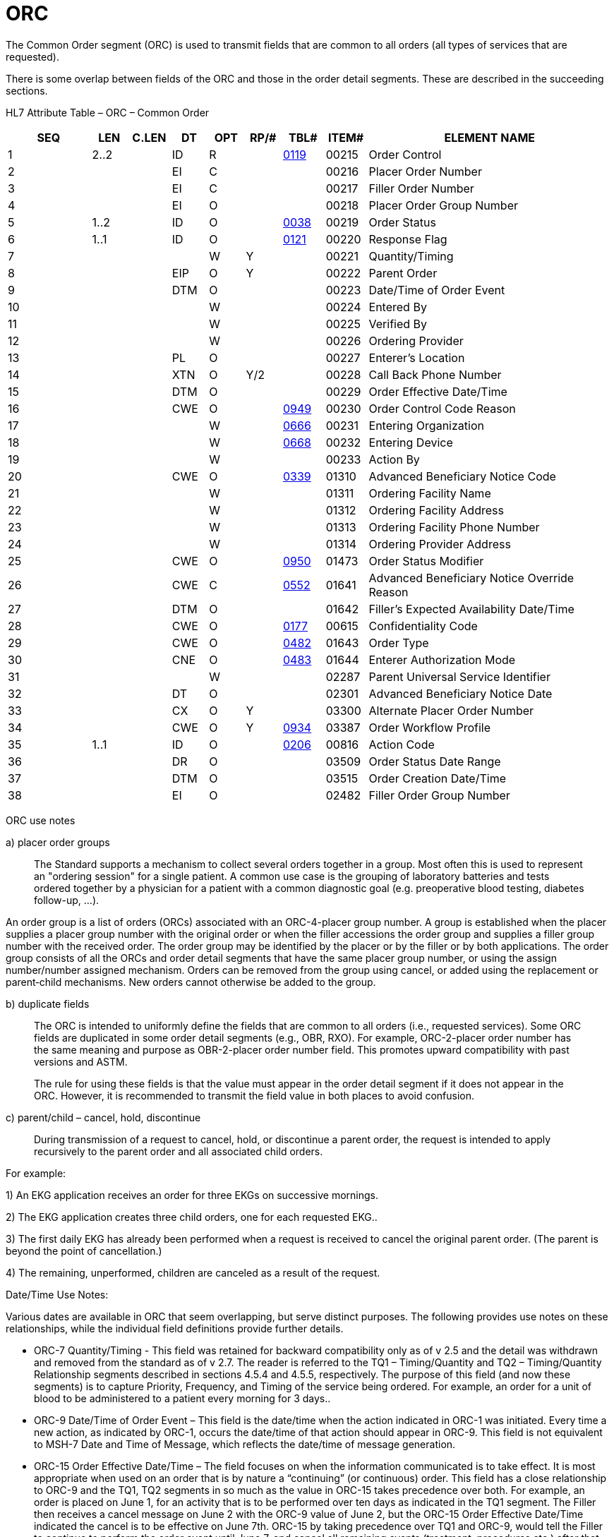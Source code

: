 = ORC
:render_as: Level3
:v291_section: 4.5.1

The Common Order segment (ORC) is used to transmit fields that are common to all orders (all types of services that are requested).

There is some overlap between fields of the ORC and those in the order detail segments. These are described in the succeeding sections.

HL7 Attribute Table – ORC – Common Order

[width="100%",cols="14%,6%,7%,6%,6%,6%,7%,7%,41%",options="header",]

|===

|SEQ |LEN |C.LEN |DT |OPT |RP/# |TBL# |ITEM# |ELEMENT NAME

|1 |2..2 | |ID |R | |file:///D:\AppData\Local\Microsoft\Windows\INetCache\Content.Outlook\8CXE3V7V\V282_CH02C_CodeTables.doc#0119[0119] |00215 |Order Control

|2 | | |EI |C | | |00216 |Placer Order Number

|3 | | |EI |C | | |00217 |Filler Order Number

|4 | | |EI |O | | |00218 |Placer Order Group Number

|5 |1..2 | |ID |O | |file:///E:\V2\v2.9%20final%20Nov%20from%20Frank\V29_CH02C_Tables.docx#HL70038[0038] |00219 |Order Status

|6 |1..1 | |ID |O | |file:///E:\V2\v2.9%20final%20Nov%20from%20Frank\V29_CH02C_Tables.docx#HL70121[0121] |00220 |Response Flag

|7 | | | |W |Y | |00221 |Quantity/Timing

|8 | | |EIP |O |Y | |00222 |Parent Order

|9 | | |DTM |O | | |00223 |Date/Time of Order Event

|10 | | | |W | | |00224 |Entered By

|11 | | | |W | | |00225 |Verified By

|12 | | | |W | | |00226 |Ordering Provider

|13 | | |PL |O | | |00227 |Enterer's Location

|14 | | |XTN |O |Y/2 | |00228 |Call Back Phone Number

|15 | | |DTM |O | | |00229 |Order Effective Date/Time

|16 | | |CWE |O | |file:///E:\V2\v2.9%20final%20Nov%20from%20Frank\V29_CH02C_Tables.docx#HL70949[0949] |00230 |Order Control Code Reason

|17 | | | |W | |file:///E:\V2\v2.9%20final%20Nov%20from%20Frank\V29_CH02C_Tables.docx#HL70666[0666] |00231 |Entering Organization

|18 | | | |W | |file:///E:\V2\v2.9%20final%20Nov%20from%20Frank\V29_CH02C_Tables.docx#HL70668[0668] |00232 |Entering Device

|19 | | | |W | | |00233 |Action By

|20 | | |CWE |O | |file:///E:\V2\v2.9%20final%20Nov%20from%20Frank\V29_CH02C_Tables.docx#HL70339[0339] |01310 |Advanced Beneficiary Notice Code

|21 | | | |W | | |01311 |Ordering Facility Name

|22 | | | |W | | |01312 |Ordering Facility Address

|23 | | | |W | | |01313 |Ordering Facility Phone Number

|24 | | | |W | | |01314 |Ordering Provider Address

|25 | | |CWE |O | |file:///E:\V2\v2.9%20final%20Nov%20from%20Frank\V29_CH02C_Tables.docx#HL70950[0950] |01473 |Order Status Modifier

|26 | | |CWE |C | |file:///E:\V2\v2.9%20final%20Nov%20from%20Frank\V29_CH02C_Tables.docx#HL70552[0552] |01641 |Advanced Beneficiary Notice Override Reason

|27 | | |DTM |O | | |01642 |Filler's Expected Availability Date/Time

|28 | | |CWE |O | |file:///E:\V2\v2.9%20final%20Nov%20from%20Frank\V29_CH02C_Tables.docx#HL70177[0177] |00615 |Confidentiality Code

|29 | | |CWE |O | |file:///E:\V2\v2.9%20final%20Nov%20from%20Frank\V29_CH02C_Tables.docx#HL70482[0482] |01643 |Order Type

|30 | | |CNE |O | |file:///E:\V2\v2.9%20final%20Nov%20from%20Frank\V29_CH02C_Tables.docx#HL70483[0483] |01644 |Enterer Authorization Mode

|31 | | | |W | | |02287 |Parent Universal Service Identifier

|32 | | |DT |O | | |02301 |Advanced Beneficiary Notice Date

|33 | | |CX |O |Y | |03300 |Alternate Placer Order Number

|34 | | |CWE |O |Y |file:///E:\V2\v2.9%20final%20Nov%20from%20Frank\V29_CH02C_Tables.docx#HL70934[0934] |03387 |Order Workflow Profile

|35 |1..1 | |ID |O | |file:///E:\V2\v2.9%20final%20Nov%20from%20Frank\V29_CH02C_Tables.docx#HL70206[0206] |00816 |Action Code

|36 | | |DR |O | | |03509 |Order Status Date Range

|37 | | |DTM |O | | |03515 |Order Creation Date/Time

|38 | | |EI |O | | |02482 |Filler Order Group Number

|===

ORC use notes

{empty}a) placer order groups

____

The Standard supports a mechanism to collect several orders together in a group. Most often this is used to represent an "ordering session" for a single patient. A common use case is the grouping of laboratory batteries and tests ordered together by a physician for a patient with a common diagnostic goal (e.g. preoperative blood testing, diabetes follow-up, …).

____

An order group is a list of orders (ORCs) associated with an ORC-4-placer group number. A group is established when the placer supplies a placer group number with the original order or when the filler accessions the order group and supplies a filler group number with the received order. The order group may be identified by the placer or by the filler or by both applications. The order group consists of all the ORCs and order detail segments that have the same placer group number, or using the assign number/number assigned mechanism. Orders can be removed from the group using cancel, or added using the replacement or parent‑child mechanisms. New orders cannot otherwise be added to the group.

{empty}b) duplicate fields

____

The ORC is intended to uniformly define the fields that are common to all orders (i.e., requested services). Some ORC fields are duplicated in some order detail segments (e.g., OBR, RXO). For example, ORC-2-placer order number has the same meaning and purpose as OBR-2-placer order number field. This promotes upward compatibility with past versions and ASTM.

The rule for using these fields is that the value must appear in the order detail segment if it does not appear in the ORC. However, it is recommended to transmit the field value in both places to avoid confusion.

____

{empty}c) parent/child – cancel, hold, discontinue

____

During transmission of a request to cancel, hold, or discontinue a parent order, the request is intended to apply recursively to the parent order and all associated child orders.

____

For example:

{empty}1) An EKG application receives an order for three EKGs on successive mornings.

{empty}2) The EKG application creates three child orders, one for each requested EKG..

{empty}3) The first daily EKG has already been performed when a request is received to cancel the original parent order. (The parent is beyond the point of cancellation.)

{empty}4) The remaining, unperformed, children are canceled as a result of the request.

Date/Time Use Notes:

Various dates are available in ORC that seem overlapping, but serve distinct purposes. The following provides use notes on these relationships, while the individual field definitions provide further details.

• ORC-7 Quantity/Timing - This field was retained for backward compatibility only as of v 2.5 and the detail was withdrawn and removed from the standard as of v 2.7. The reader is referred to the TQ1 – Timing/Quantity and TQ2 – Timing/Quantity Relationship segments described in sections 4.5.4 and 4.5.5, respectively. The purpose of this field (and now these segments) is to capture Priority, Frequency, and Timing of the service being ordered. For example, an order for a unit of blood to be administered to a patient every morning for 3 days..

• ORC-9 Date/Time of Order Event – This field is the date/time when the action indicated in ORC-1 was initiated. Every time a new action, as indicated by ORC-1, occurs the date/time of that action should appear in ORC-9. This field is not equivalent to MSH-7 Date and Time of Message, which reflects the date/time of message generation.

• ORC-15 Order Effective Date/Time – The field focuses on when the information communicated is to take effect. It is most appropriate when used on an order that is by nature a “continuing” (or continuous) order. This field has a close relationship to ORC-9 and the TQ1, TQ2 segments in so much as the value in ORC-15 takes precedence over both. For example, an order is placed on June 1, for an activity that is to be performed over ten days as indicated in the TQ1 segment. The Filler then receives a cancel message on June 2 with the ORC-9 value of June 2, but the ORC-15 Order Effective Date/Time indicated the cancel is to be effective on June 7th. ORC-15 by taking precedence over TQ1 and ORC-9, would tell the Filler to continue to perform the order event until June 7, and cancel all remaining events (treatment, procedures etc.) after that time.

• ORC-27 Filler’s Expected Availability Date/Time – This field focuses on when the filler expects to complete the order, e.g., have the results available, the prescription ready, etc. This is a Filler assigned field and would typically only be sent from Filler to Placer on either application level acknowledgments or order status messages. (Could be delivered with result messag but would have little relevance at that time.)

• ORC-32 Advanced Beneficiary Notice Date – This field contains the date the patient gave consent to pay for potentially uninsured services or the date that the Advanced Beneficiary Notice Code (ORC-20) was collected.

• ORC-36 Order Status Range – This field is a Filler assigned date/time indicating a date range that the ORC-5 Order Status is intended to be effective. For example, if the Filler recommends an alternate test, and sets the ORC-5 status to “Hold”, this date/time reflects how long the Filler will keep the order in that status (barring additional communications from the Placer or Filler in regard to this order.)

• ORC-37 Order Creation Date/Time – focuses on the date that the order was originally created; whether as an electronic order or as an initial paper requisition. This date/time is designed to preserve the creation date/time from initial order to final result, and for all stages in-between. (Acknowledgments, Updates, Cancels, etc.)

